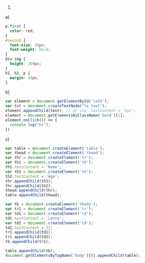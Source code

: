 1)
a)
#+BEGIN_SRC css
p.first {
  color: red;
}
#second {
  font-size: 20px;
  font-weight: bold;
}
div img {
  height: 200px;
}
h1, h2, p {
  margin: 10px;
}
#+END_SRC
b)
#+BEGIN_SRC javascript
var element = document.getElementById('leId');
var txt = document.createTextNode("le text");
element.appendChild(text); // or via .textContent = 'xyz';
element = document.getElementsByClassName('bold')[1];
element.onClick(() => {
  console.log("hi");
})
#+END_SRC
c)
#+BEGIN_SRC javascript
var table = document.createElement('table');
var thead = document.createElement('thead');
var thr = document.createElement('tr');
var th1 = document.createElement('th');
th1.textContent = 'Name';
var th2 = document.createElement('th');
th2.textContent = 'Age';
thr.appendChild(th1);
thr.appendChild(th2);
thead.appendChild(thr);
table.appendChild(thead);

var tb = document.createElement('tbody');
var tr1 = document.createElement('tr');
var td1 = document.createElement('td');
td1.textContent = 'Lenno';
var td2 = document.createElement('td');
td2.textContent = 22;
tr1.appendChild(td1);
tr1.appendChild(td2);
tb.appendChild(tr1);

table.appendChild(tb);
document.getElementsByTagName('body')[0].appendChild(table);
#+END_SRC

